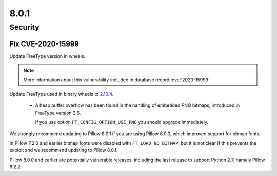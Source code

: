 8.0.1
-----

Security
========

Fix CVE-2020-15999
^^^^^^^^^^^^^^^^^^

Update FreeType version in wheels.

.. note:: More information about this vulnerability included in database record :cve:`2020-15999`

Update FreeType used in binary wheels to `2.10.4`_. 

  - A heap buffer overflow has been found  in the handling of embedded PNG bitmaps,
    introduced in FreeType version 2.6.

    If you use option ``FT_CONFIG_OPTION_USE_PNG`` you should upgrade immediately.

We strongly recommend updating to Pillow 8.0.1 if you are using Pillow 8.0.0, which improved support for bitmap fonts.

In Pillow 7.2.0 and earlier bitmap fonts were disabled with ``FT_LOAD_NO_BITMAP``, but it is not
clear if this prevents the exploit and we recommend updating to Pillow 8.0.1.

Pillow 8.0.0 and earlier are potentially vulnerable releases, including the last release
to support Python 2.7, namely Pillow 6.2.2.

.. _2.10.4: https://sourceforge.net/projects/freetype/files/freetype2/2.10.4/
